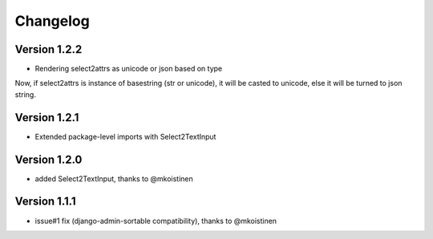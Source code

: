 Changelog
=========

Version 1.2.2
-------------
- Rendering select2attrs as unicode or json based on type

Now, if select2attrs is instance of basestring (str or unicode),
it will be casted to unicode, else it will be turned to json string.

Version 1.2.1
-------------
- Extended package-level imports with Select2TextInput

Version 1.2.0
-------------
- added Select2TextInput, thanks to @mkoistinen

Version 1.1.1
-------------
- issue#1 fix (django-admin-sortable compatibility), thanks to @mkoistinen
